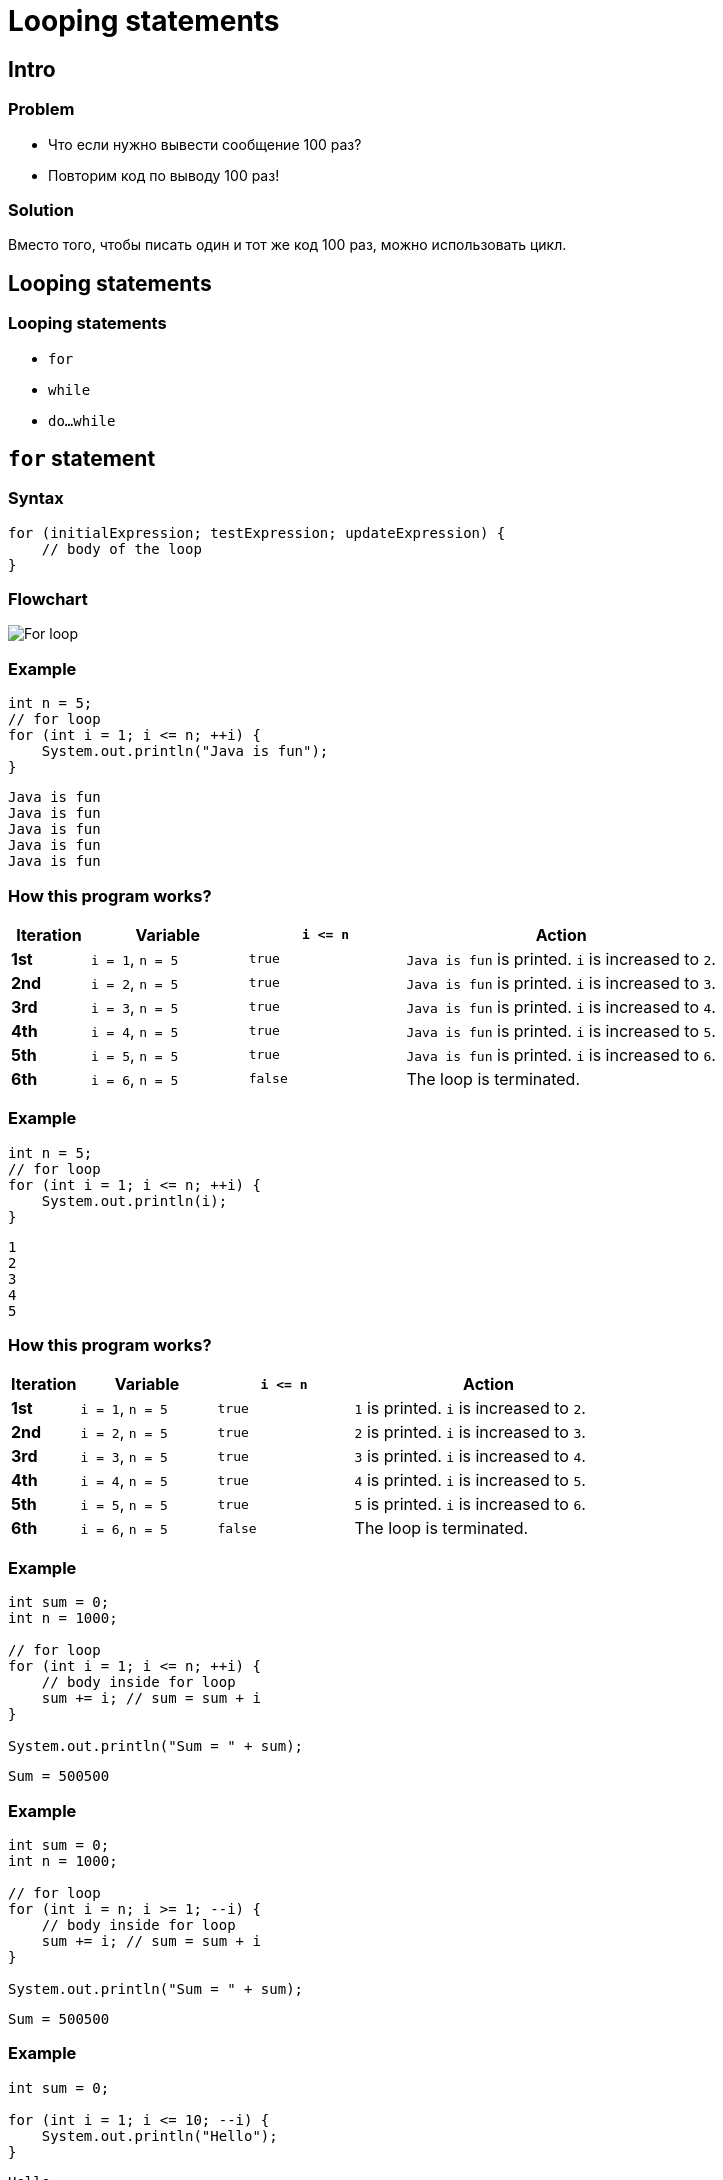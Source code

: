 = Looping statements

== Intro

=== Problem

[.step]
* Что если нужно вывести сообщение 100 раз?
* Повторим код по выводу 100 раз!

=== Solution

[.fragment]
Вместо того, чтобы писать один и тот же код 100 раз, можно использовать цикл.

== Looping statements

=== Looping statements

[.step]
* `for`
* `while`
* `do...while`

== `for` statement

=== Syntax

[.fragment]
[source,java]
----
for (initialExpression; testExpression; updateExpression) {
    // body of the loop
}
----

=== Flowchart

[.fragment]
image:/assets/img/java/core/looping-statements/for-loop.png[For loop]

=== Example

[.fragment]
[source,java]
----
int n = 5;
// for loop
for (int i = 1; i <= n; ++i) {
    System.out.println("Java is fun");
}
----

[.fragment]
[source,output]
----
Java is fun
Java is fun
Java is fun
Java is fun
Java is fun
----

=== How this program works?

[.fragment]
[options="header", cols="^1,^2,^2,^4"]
|===
|Iteration|Variable|`i \<= n`|Action
|*1st*|`i = 1`, `n = 5`|`true`|`Java is fun` is printed. `i` is increased to `2`.
|*2nd*|`i = 2`, `n = 5`|`true`|`Java is fun` is printed. `i` is increased to `3`.
|*3rd*|`i = 3`, `n = 5`|`true`|`Java is fun` is printed. `i` is increased to `4`.
|*4th*|`i = 4`, `n = 5`|`true`|`Java is fun` is printed. `i` is increased to `5`.
|*5th*|`i = 5`, `n = 5`|`true`|`Java is fun` is printed. `i` is increased to `6`.
|*6th*|`i = 6`, `n = 5`|`false`|The loop is terminated.
|===

=== Example

[.fragment]
[source,java]
----
int n = 5;
// for loop
for (int i = 1; i <= n; ++i) {
    System.out.println(i);
}
----

[.fragment]
[source,output]
----
1
2
3
4
5
----

=== How this program works?

[.fragment]
[options="header", cols="^1,^2,^2,^4"]
|===
|Iteration|Variable|`i \<= n`|Action
|*1st*|`i = 1`, `n = 5`|`true`|`1` is printed. `i` is increased to `2`.
|*2nd*|`i = 2`, `n = 5`|`true`|`2` is printed. `i` is increased to `3`.
|*3rd*|`i = 3`, `n = 5`|`true`|`3` is printed. `i` is increased to `4`.
|*4th*|`i = 4`, `n = 5`|`true`|`4` is printed. `i` is increased to `5`.
|*5th*|`i = 5`, `n = 5`|`true`|`5` is printed. `i` is increased to `6`.
|*6th*|`i = 6`, `n = 5`|`false`|The loop is terminated.
|===

=== Example

[.fragment]
[source,java]
----
int sum = 0;
int n = 1000;

// for loop
for (int i = 1; i <= n; ++i) {
    // body inside for loop
    sum += i; // sum = sum + i
}

System.out.println("Sum = " + sum);
----

[.fragment]
[source,output]
----
Sum = 500500
----

=== Example

[.fragment]
[source,java]
----
int sum = 0;
int n = 1000;

// for loop
for (int i = n; i >= 1; --i) {
    // body inside for loop
    sum += i; // sum = sum + i
}

System.out.println("Sum = " + sum);
----

[.fragment]
[source,output]
----
Sum = 500500
----

=== Example

[.fragment]
[source,java]
----
int sum = 0;

for (int i = 1; i <= 10; --i) {
    System.out.println("Hello");
}
----

[.fragment]
[source,output]
----
Hello
...
----

=== Example

[.fragment]
[source,java]
----
for (int i = 1, j = 1; (i <= 10) && (j >= 5); --i, j++) {
    ...
}
----

[.fragment]
[source,java]
----
int i = 1, j = 1;
for ( ; (i <= 10) && (j >= 5); --i, j++) {
    ...
}
----

[.fragment]
[source,java]
----
for (int i = 1, j = 1; (i <= 10) && (j >= 5); ) {
    ...
    --i; j++;
}
----

[.fragment]
[source,java]
----
for ( ; ; ) {
    ...
}
----

== `for-each` loop

=== Syntax

[.fragment]
[source,java]
----
for(dataType item : array) {
    ...
}
----

=== Example

[.fragment]
[source,java]
----
// create an array
int[] numbers = {3, 9, 5, -5};

// for each loop
for (int number: numbers) {
    System.out.println(number);
}
----

[.fragment]
[source,output]
----
3
9
5
-5
----

=== How to this program works?

[.step]
* In the *first* iteration, item will be `3`.
* In the *second* iteration, item will be `9`.
* In the *third* iteration, item will be `5`.
* In the *fourth* iteration, item will be `-5`.

== `for` vs. `for-each` loops

=== Example: `for`

[.fragment]
[source,java]
----
char[] vowels = {'a', 'e', 'i', 'o', 'u'};

// iterating through an array using a for loop
for (int i = 0; i < vowels.length; ++ i) {
    System.out.println(vowels[i]);
}
----

[.fragment]
[source,output]
----
a
e
i
o
u
----

=== Example: `for-each`

[.fragment]
[source,java]
----
char[] vowels = {'a', 'e', 'i', 'o', 'u'};

// iterating through an array using the for-each loop
for (char item: vowels) {
    System.out.println(item);
}
----

[.fragment]
[source,output]
----
a
e
i
o
u
----

== `while` loop

=== Syntax

[.fragment]
[source,java]
----
while (testExpression) {
    // body of loop
}
----

=== Flowchart

[.fragment]
image:/assets/img/java/core/looping-statements/while-loop.png[While loop]

=== Example

[.fragment]
[source,java]
----
// declare variables
int i = 1, n = 5;

// while loop from 1 to 5
while(i <= n) {
    System.out.println(i);
    i++;
}
----

[.fragment]
[source,java]
----
1
2
3
4
5
----

=== How this program works?

[.fragment]
[options="header", cols="^1,^2,^2,<4"]
|===
|Iteration|Variable|`i \<= n`|Action
|*1st*|`i = 1`, `n = 5`|`true`|`1` is printed. `i` is increased to `2`.
|*2nd*|`i = 2`, `n = 5`|`true`|`2` is printed. `i` is increased to `3`.
|*3rd*|`i = 3`, `n = 5`|`true`|`3` is printed. `i` is increased to `4`.
|*4th*|`i = 4`, `n = 5`|`true`|`4` is printed. `i` is increased to `5`.
|*5th*|`i = 5`, `n = 5`|`true`|`5` is printed. `i` is increased to `6`.
|*6th*|`i = 6`, `n = 5`|`false`|The loop is terminated.
|===

== Loop `do .. while`

=== Syntax

[.fragment]
[source,java]
----
do {
    // body of loop
} while(textExpression)
----

=== Flowchart

[.fragment]
image:/assets/img/java/core/looping-statements/do-while-loop.png[Do While loop]

=== Example

[.fragment]
[source,java]
----
int i = 1, n = 5;

// do...while loop from 1 to 5
do {
    System.out.println(i);
    i++;
} while(i <= n);
----

[.fragment]
[source,output]
----
1
2
3
4
5
----

== `break` statement

=== How `break` statement works?

[.fragment]
image:/assets/img/java/core/looping-statements/break-statement-works.jpg[Break statement works]

=== Example

[.fragment]
[source,java]
----
// for loop
for (int i = 1; i <= 10; ++i) {
    // if the value of i is 5 the loop terminates
    if (i == 5) {
        break;
    }
    System.out.println(i);
}
----

[.fragment]
[source,output]
----
1
2
3
4
----

=== `break` and Nested Loop

[.fragment]
image:/assets/img/java/core/looping-statements/nested-while-loop-break.jpg[`break` and Nested Loop]

=== Labeled `break` Statement

[.fragment]
image:/assets/img/java/core/looping-statements/labeled-break-statement.jpg[Labeled `break` Statement]

=== Example

[.fragment]
[source,java]
----
// the for loop is labeled as first
first:
for (int i = 1; i < 5; i++) {
    // the for loop is labeled as second
    second:
    for (int j = 1; j < 3; j++) {
        System.out.println("i = " + i + "; j = " + j);
        // the break statement breaks the first for loop
        if (i == 2)
            break first;
    }
}
----

[.fragment]
[source,output]
----
i = 1; j = 1
i = 1; j = 2
i = 2; j = 1
----

== `continue` statement

=== How `continue` statement works?

[.fragment]
image:/assets/img/java/core/looping-statements/continue.png[`continue` statement works]

=== Example

[.fragment]
[source,java]
----
// for loop
for (int i = 1; i <= 10; ++i) {
    // if value of i is between 4 and 9
    // continue is executed
    if (i > 4 && i < 9) {
        continue;
    }
    System.out.println(i);
}
----

[.fragment]
[source,output]
----
1
2
3
4
9
10
----
